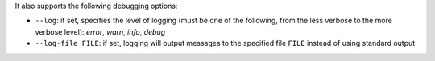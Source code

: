 It also supports the following debugging options:

* ``--log``: if set, specifies the level of logging (must be one of the following, from the less verbose to the more verbose level): `error`, `warn`, `info`, `debug`
* ``--log-file FILE``: if set, logging will output messages to the specified file ``FILE`` instead of using standard output